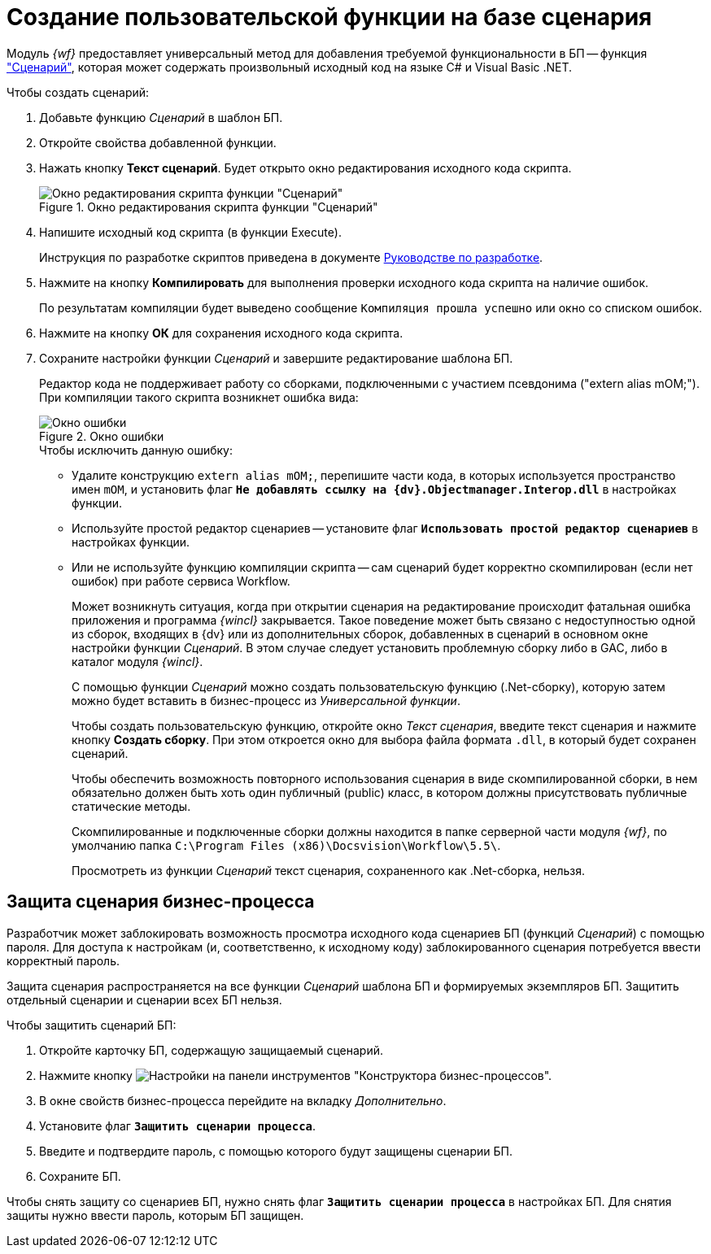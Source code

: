 = Создание пользовательской функции на базе сценария

Модуль _{wf}_ предоставляет универсальный метод для добавления требуемой функциональности в БП -- функция xref:functions/basic/script.adoc["Сценарий"], которая может содержать произвольный исходный код на языке C# и Visual Basic .NET.

.Чтобы создать сценарий:
. Добавьте функцию _Сценарий_ в шаблон БП.
. Откройте свойства добавленной функции.
. Нажать кнопку *Текст сценарий*. Будет открыто окно редактирования исходного кода скрипта.
+
.Окно редактирования скрипта функции "Сценарий"
image::edit-function-script.png[Окно редактирования скрипта функции "Сценарий"]
+
. Напишите исходный код скрипта (в функции Execute).
+
Инструкция по разработке скриптов приведена в документе xref:programmer::index.adoc[Руководстве по разработке].
+
. Нажмите на кнопку *Компилировать* для выполнения проверки исходного кода скрипта на наличие ошибок.
+
По результатам компиляции будет выведено сообщение `Компиляция прошла успешно` или окно со списком ошибок.
+
. Нажмите на кнопку *ОК* для сохранения исходного кода скрипта.
. Сохраните настройки функции _Сценарий_ и завершите редактирование шаблона БП.
+
Редактор кода не поддерживает работу со сборками, подключенными с участием псевдонима ("extern alias mOM;"). При компиляции такого скрипта возникнет ошибка вида:
+
.Окно ошибки
image::compilation-error.png[Окно ошибки]
+
.Чтобы исключить данную ошибку:
* Удалите конструкцию `extern alias mOM;`, перепишите части кода, в которых используется пространство имен `mOM`, и установить флаг `*Не добавлять ссылку на {dv}.Objectmanager.Interop.dll*` в настройках функции.
* Используйте простой редактор сценариев -- установите флаг `*Использовать простой редактор сценариев*` в настройках функции.
* Или не используйте функцию компиляции скрипта -- сам сценарий будет корректно скомпилирован (если нет ошибок) при работе сервиса Workflow.
+
Может возникнуть ситуация, когда при открытии сценария на редактирование происходит фатальная ошибка приложения и программа _{wincl}_ закрывается. Такое поведение может быть связано с недоступностью одной из сборок, входящих в {dv} или из дополнительных сборок, добавленных в сценарий в основном окне настройки функции _Сценарий_. В этом случае следует установить проблемную сборку либо в GAC, либо в каталог модуля _{wincl}_.
+
С помощью функции _Сценарий_ можно создать пользовательскую функцию (.Net-сборку), которую затем можно будет вставить в бизнес-процесс из _Универсальной функции_.
+
Чтобы создать пользовательскую функцию, откройте окно _Текст сценария_, введите текст сценария и нажмите кнопку *Создать сборку*. При этом откроется окно для выбора файла формата `.dll`, в который будет сохранен сценарий.
+
Чтобы обеспечить возможность повторного использования сценария в виде скомпилированной сборки, в нем обязательно должен быть хоть один публичный (publiс) класс, в котором должны присутствовать публичные статические методы.
+
Скомпилированные и подключенные сборки должны находится в папке серверной части модуля _{wf}_, по умолчанию папка `C:\Program Files (x86)\Docsvision\Workflow\5.5\`.
+
Просмотреть из функции _Сценарий_ текст сценария, сохраненного как .Net-сборка, нельзя.

[#secure]
== Защита сценария бизнес-процесса

Разработчик может заблокировать возможность просмотра исходного кода сценариев БП (функций _Сценарий_) с помощью пароля. Для доступа к настройкам (и, соответственно, к исходному коду) заблокированного сценария потребуется ввести корректный пароль.

Защита сценария распространяется на все функции _Сценарий_ шаблона БП и формируемых экземпляров БП. Защитить отдельный сценарии и сценарии всех БП нельзя.

.Чтобы защитить сценарий БП:
. Откройте карточку БП, содержащую защищаемый сценарий.
. Нажмите кнопку image:buttons/settings.png[Настройки] на панели инструментов "Конструктора бизнес-процессов".
. В окне свойств бизнес-процесса перейдите на вкладку _Дополнительно_.
. Установите флаг `*Защитить сценарии процесса*`.
. Введите и подтвердите пароль, с помощью которого будут защищены сценарии БП.
. Сохраните БП.

Чтобы снять защиту со сценариев БП, нужно снять флаг `*Защитить сценарии процесса*` в настройках БП. Для снятия защиты нужно ввести пароль, которым БП защищен.
